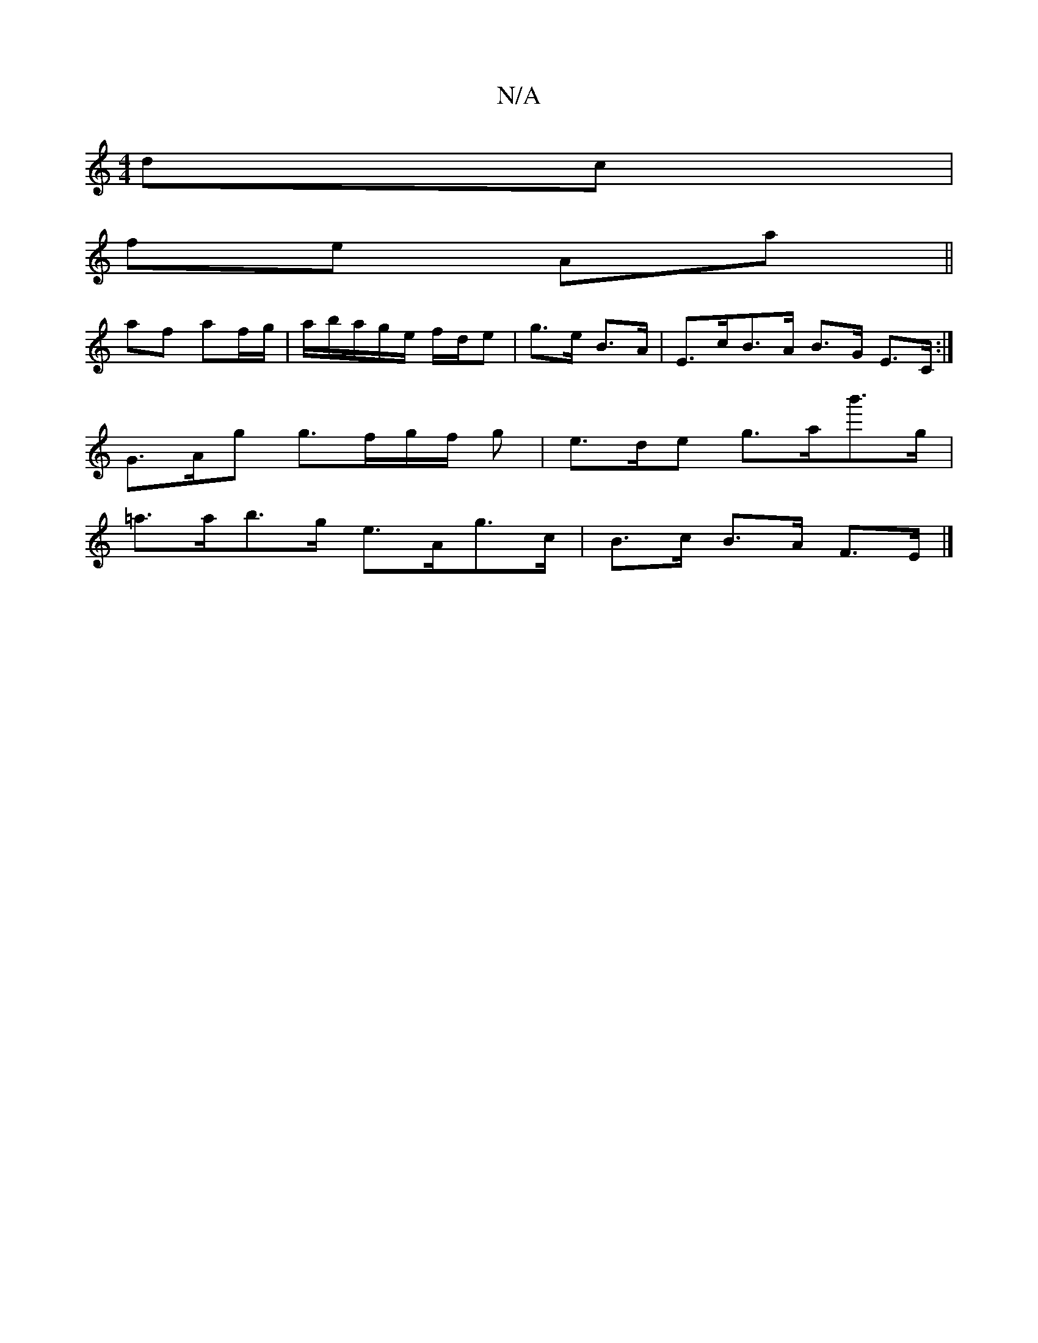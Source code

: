 X:1
T:N/A
M:4/4
R:N/A
K:Cmajor
dc |
fe Aa ||
af af/g/|a/b/a/g/e/ f/d/e|g>e B>A | E>cB>A B>G E>C:|
G>Ag g>fg/2f/2 g | e>de g>ab'>g |
=a>ab>g e>Ag>c | B>c B>A F>E |]

|: B,EE GEG|[1 AcA Aag|abg adg|
bba d2c|gdB GBd:|2 AGA BAB|e2c ecA